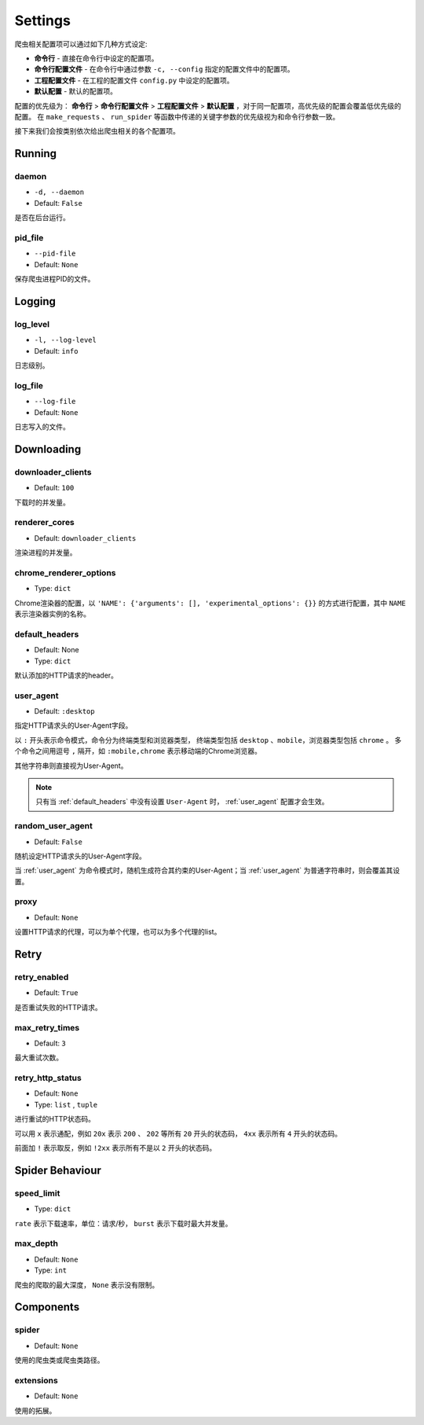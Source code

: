 .. _settings:

Settings
========

爬虫相关配置项可以通过如下几种方式设定:

- **命令行** - 直接在命令行中设定的配置项。
- **命令行配置文件** - 在命令行中通过参数 ``-c, --config`` 指定的配置文件中的配置项。
- **工程配置文件** - 在工程的配置文件 ``config.py`` 中设定的配置项。
- **默认配置** - 默认的配置项。

配置的优先级为： **命令行** > **命令行配置文件** > **工程配置文件** > **默认配置** ，对于同一配置项，高优先级的配置会覆盖低优先级的配置。
在 ``make_requests`` 、 ``run_spider`` 等函数中传递的关键字参数的优先级视为和命令行参数一致。

接下来我们会按类别依次给出爬虫相关的各个配置项。

Running
-------

.. _daemon:

daemon
^^^^^^

- ``-d, --daemon``
- Default: ``False``

是否在后台运行。

.. _pid_file:

pid_file
^^^^^^^^

- ``--pid-file``
- Default: ``None``

保存爬虫进程PID的文件。

Logging
-------

.. _log_level:

log_level
^^^^^^^^^

- ``-l, --log-level``
- Default: ``info``

日志级别。

.. _log_file:

log_file
^^^^^^^^

- ``--log-file``
- Default: ``None``

日志写入的文件。

Downloading
-----------

.. _downloader_clients:

downloader_clients
^^^^^^^^^^^^^^^^^^

- Default: ``100``

下载时的并发量。

.. _renderer_cores:

renderer_cores
^^^^^^^^^^^^^^

- Default: ``downloader_clients``

渲染进程的并发量。

.. _chrome_renderer_options:

chrome_renderer_options
^^^^^^^^^^^^^^^^^^^^^^^

- Type: ``dict``

Chrome渲染器的配置，以 ``'NAME': {'arguments': [], 'experimental_options': {}}`` 的方式进行配置，其中 ``NAME`` 表示渲染器实例的名称。

.. _default_headers:

default_headers
^^^^^^^^^^^^^^^

- Default: None
- Type: ``dict``

默认添加的HTTP请求的header。

.. _user_agent:

user_agent
^^^^^^^^^^

- Default: ``:desktop``

指定HTTP请求头的User-Agent字段。

以 ``:`` 开头表示命令模式，命令分为终端类型和浏览器类型， 终端类型包括 ``desktop`` 、``mobile``，浏览器类型包括 ``chrome`` 。
多个命令之间用逗号 ``,`` 隔开，如 ``:mobile,chrome`` 表示移动端的Chrome浏览器。

其他字符串则直接视为User-Agent。

.. note::
    只有当 :ref:`default_headers` 中没有设置 ``User-Agent`` 时， :ref:`user_agent` 配置才会生效。

.. _random_user_agent:

random_user_agent
^^^^^^^^^^^^^^^^^

- Default: ``False``

随机设定HTTP请求头的User-Agent字段。

当 :ref:`user_agent` 为命令模式时，随机生成符合其约束的User-Agent；当 :ref:`user_agent` 为普通字符串时，则会覆盖其设置。

.. _proxy:

proxy
^^^^^

- Default: ``None``

设置HTTP请求的代理，可以为单个代理，也可以为多个代理的list。

Retry
-----

.. _retry_enabled:

retry_enabled
^^^^^^^^^^^^^

- Default: ``True``

是否重试失败的HTTP请求。

.. _max_retry_times:

max_retry_times
^^^^^^^^^^^^^^^

- Default: ``3``

最大重试次数。

.. _retry_http_status:

retry_http_status
^^^^^^^^^^^^^^^^^

- Default: ``None``
- Type: ``list`` , ``tuple``

进行重试的HTTP状态码。

可以用 ``x`` 表示通配，例如 ``20x`` 表示 ``200`` 、 ``202`` 等所有 ``20`` 开头的状态码， ``4xx`` 表示所有 ``4`` 开头的状态码。

前面加 ``!`` 表示取反，例如 ``!2xx`` 表示所有不是以 ``2`` 开头的状态码。

Spider Behaviour
----------------

.. _speed_limit:

speed_limit
^^^^^^^^^^^

- Type: ``dict``

``rate`` 表示下载速率，单位：请求/秒， ``burst`` 表示下载时最大并发量。


.. _max_depth:

max_depth
^^^^^^^^^

- Default: ``None``
- Type: ``int``

爬虫的爬取的最大深度， ``None`` 表示没有限制。

Components
----------

.. _spider_setting:

spider
^^^^^^

- Default: ``None``

使用的爬虫类或爬虫类路径。

.. _extensions_setting:

extensions
^^^^^^^^^^

- Default: ``None``

使用的拓展。
